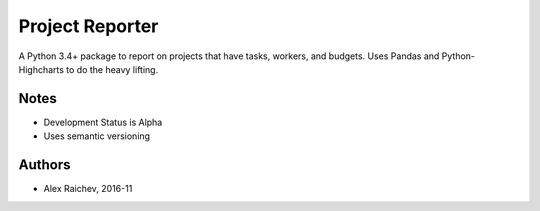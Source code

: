 Project Reporter
*****************
A Python 3.4+ package to report on projects that have tasks, workers, and budgets.
Uses Pandas and Python-Highcharts to do the heavy lifting.


Notes
======
- Development Status is Alpha
- Uses semantic versioning


Authors
========
- Alex Raichev, 2016-11